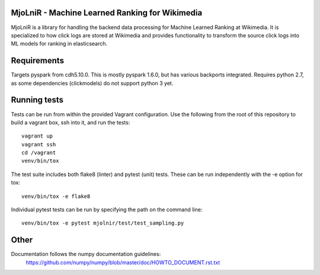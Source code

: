 MjoLniR - Machine Learned Ranking for Wikimedia
===============================================

MjoLniR is a library for handling the backend data processing for Machine
Learned Ranking at Wikimedia. It is specialized to how click logs are stored at
Wikimedia and provides functionality to transform the source click logs into ML
models for ranking in elasticsearch.

Requirements
============

Targets pyspark from cdh5.10.0. This is mostly pyspark 1.6.0, but has various
backports integrated. Requires python 2.7, as some dependencies (clickmodels)
do not support python 3 yet.

Running tests
=============

Tests can be run from within the provided Vagrant configuration. Use the
following from the root of this repository to build a vagrant box, ssh into it,
and run the tests::

    vagrant up
    vagrant ssh
    cd /vagrant
    venv/bin/tox

The test suite includes both flake8 (linter) and pytest (unit) tests. These
can be run independently with the -e option for tox::

    venv/bin/tox -e flake8

Individual pytest tests can be run by specifying the path on the command line::

    venv/bin/tox -e pytest mjolnir/test/test_sampling.py

Other
=====

Documentation follows the numpy documentation guidelines:
    https://github.com/numpy/numpy/blob/master/doc/HOWTO_DOCUMENT.rst.txt
